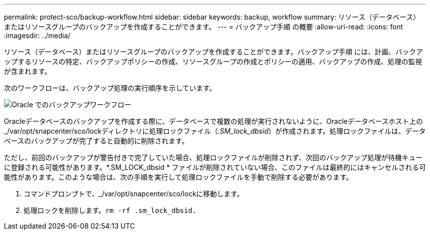 ---
permalink: protect-sco/backup-workflow.html 
sidebar: sidebar 
keywords: backup, workflow 
summary: リソース（データベース）またはリソースグループのバックアップを作成することができます。 
---
= バックアップ手順 の概要
:allow-uri-read: 
:icons: font
:imagesdir: ../media/


[role="lead"]
リソース（データベース）またはリソースグループのバックアップを作成することができます。バックアップ手順 には、計画、バックアップするリソースの特定、バックアップポリシーの作成、リソースグループの作成とポリシーの適用、バックアップの作成、処理の監視が含まれます。

次のワークフローは、バックアップ処理の実行順序を示しています。

image::../media/sco_backup_workflow.png[Oracle でのバックアップワークフロー]

Oracleデータベースのバックアップを作成する際に、データベースで複数の処理が実行されないように、Oracleデータベースホスト上の_/var/opt/snapcenter/sco/lockディレクトリに処理ロックファイル（_.SM_lock_dbsid_）が作成されます。処理ロックファイルは、データベースのバックアップが完了すると自動的に削除されます。

ただし、前回のバックアップが警告付きで完了していた場合、処理ロックファイルが削除されず、次回のバックアップ処理が待機キューに登録される可能性があります。*.SM_LOCK_dbsid * ファイルが削除されていない場合、このファイルは最終的にはキャンセルされる可能性があります。このような場合は、次の手順を実行して処理ロックファイルを手動で削除する必要があります。

. コマンドプロンプトで、_/var/opt/snapcenter/sco/lockに移動します。
. 処理ロックを削除します。``rm -rf .sm_lock_dbsid.``

